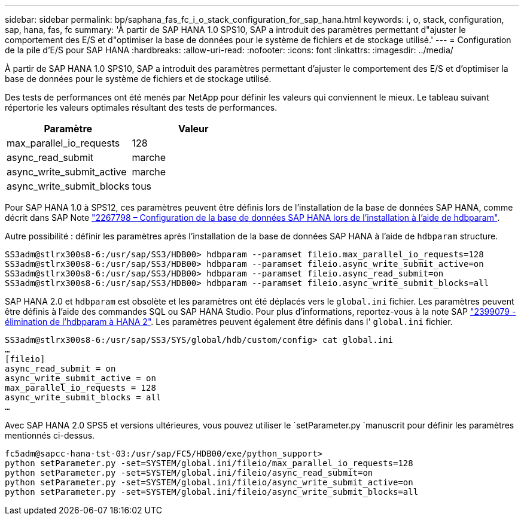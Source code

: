 ---
sidebar: sidebar 
permalink: bp/saphana_fas_fc_i_o_stack_configuration_for_sap_hana.html 
keywords: i, o, stack, configuration, sap, hana, fas, fc 
summary: 'À partir de SAP HANA 1.0 SPS10, SAP a introduit des paramètres permettant d"ajuster le comportement des E/S et d"optimiser la base de données pour le système de fichiers et de stockage utilisé.' 
---
= Configuration de la pile d'E/S pour SAP HANA
:hardbreaks:
:allow-uri-read: 
:nofooter: 
:icons: font
:linkattrs: 
:imagesdir: ../media/


[role="lead"]
À partir de SAP HANA 1.0 SPS10, SAP a introduit des paramètres permettant d'ajuster le comportement des E/S et d'optimiser la base de données pour le système de fichiers et de stockage utilisé.

Des tests de performances ont été menés par NetApp pour définir les valeurs qui conviennent le mieux. Le tableau suivant répertorie les valeurs optimales résultant des tests de performances.

|===
| Paramètre | Valeur 


| max_parallel_io_requests | 128 


| async_read_submit | marche 


| async_write_submit_active | marche 


| async_write_submit_blocks | tous 
|===
Pour SAP HANA 1.0 à SPS12, ces paramètres peuvent être définis lors de l'installation de la base de données SAP HANA, comme décrit dans SAP Note https://launchpad.support.sap.com/["2267798 – Configuration de la base de données SAP HANA lors de l'installation à l'aide de hdbparam"^].

Autre possibilité : définir les paramètres après l'installation de la base de données SAP HANA à l'aide de `hdbparam` structure.

....
SS3adm@stlrx300s8-6:/usr/sap/SS3/HDB00> hdbparam --paramset fileio.max_parallel_io_requests=128
SS3adm@stlrx300s8-6:/usr/sap/SS3/HDB00> hdbparam --paramset fileio.async_write_submit_active=on
SS3adm@stlrx300s8-6:/usr/sap/SS3/HDB00> hdbparam --paramset fileio.async_read_submit=on
SS3adm@stlrx300s8-6:/usr/sap/SS3/HDB00> hdbparam --paramset fileio.async_write_submit_blocks=all
....
SAP HANA 2.0 et `hdbparam` est obsolète et les paramètres ont été déplacés vers le `global.ini` fichier. Les paramètres peuvent être définis à l'aide des commandes SQL ou SAP HANA Studio. Pour plus d'informations, reportez-vous à la note SAP https://launchpad.support.sap.com/["2399079 - élimination de l'hdbparam à HANA 2"^]. Les paramètres peuvent également être définis dans l' `global.ini` fichier.

....
SS3adm@stlrx300s8-6:/usr/sap/SS3/SYS/global/hdb/custom/config> cat global.ini
…
[fileio]
async_read_submit = on
async_write_submit_active = on
max_parallel_io_requests = 128
async_write_submit_blocks = all
…
....
Avec SAP HANA 2.0 SPS5 et versions ultérieures, vous pouvez utiliser le `setParameter.py `manuscrit pour définir les paramètres mentionnés ci-dessus.

....
fc5adm@sapcc-hana-tst-03:/usr/sap/FC5/HDB00/exe/python_support>
python setParameter.py -set=SYSTEM/global.ini/fileio/max_parallel_io_requests=128
python setParameter.py -set=SYSTEM/global.ini/fileio/async_read_submit=on
python setParameter.py -set=SYSTEM/global.ini/fileio/async_write_submit_active=on
python setParameter.py -set=SYSTEM/global.ini/fileio/async_write_submit_blocks=all
....